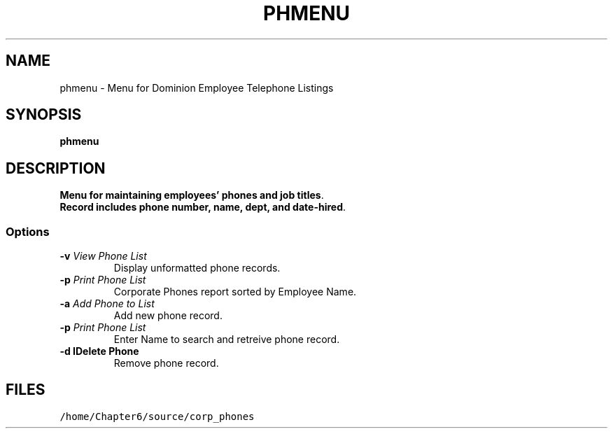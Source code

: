 .TH PHMENU 1 "November 2008" "phmenu Version 1.01"
.SH NAME
phmenu \- Menu for Dominion Employee Telephone Listings
.SH SYNOPSIS
\fB phmenu\fP
.SH DESCRIPTION
\fP Menu for maintaining employees' phones and job titles\fP.
\fP Record includes phone number, name, dept, and date-hired\fP.
.SS Options
.TP
\fB -v \fIView Phone List\fR
Display unformatted phone records.
.TP
\fB -p \fIPrint Phone List\fR
Corporate Phones report sorted by Employee Name.
.TP
\fB -a \fIAdd Phone to List\fR
Add new phone record.
.TP
\fB -p \fIPrint Phone List\fR
Enter Name to search and retreive phone record.
.TP
\fB -d \dIDelete Phone\fR
Remove phone record.
.SH FILES
.TP
\fC/home/Chapter6/source/corp_phones\fR

